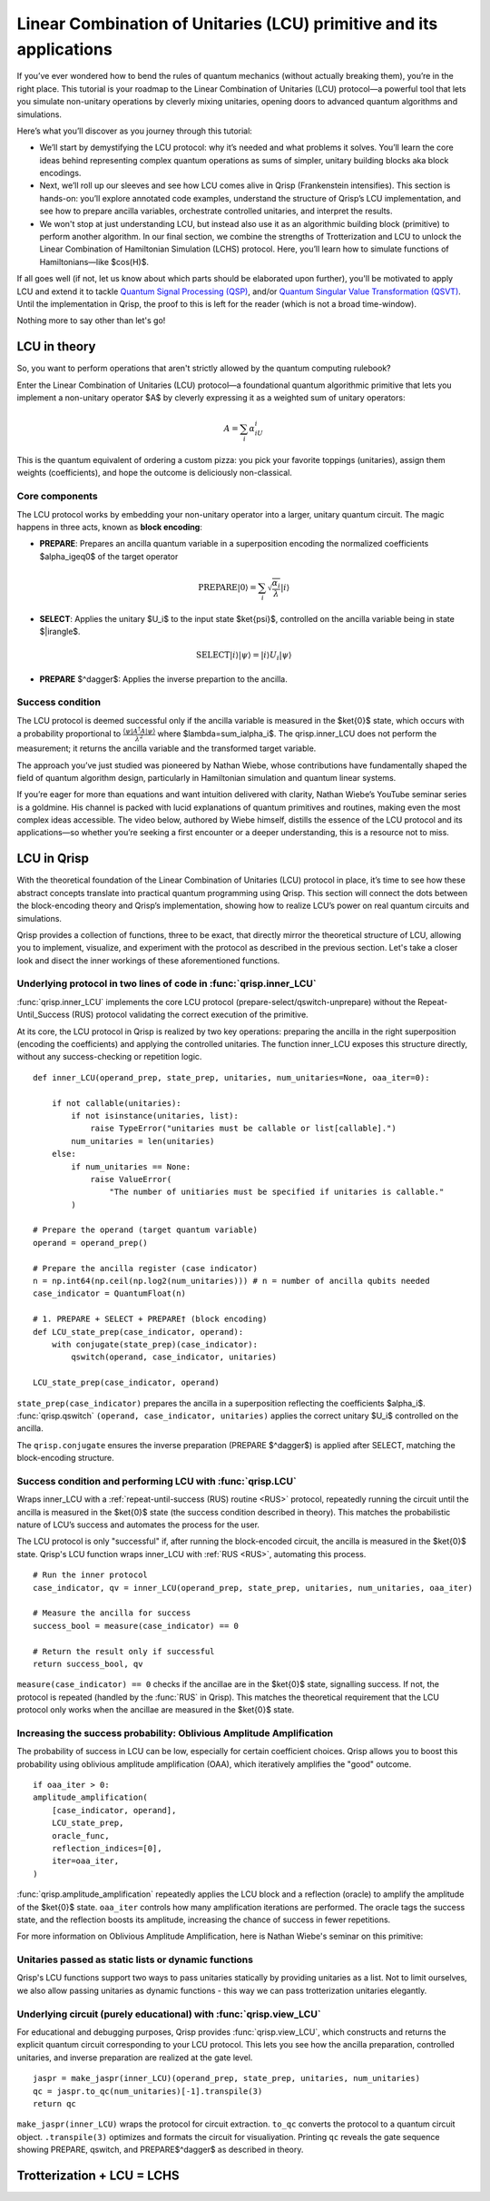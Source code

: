 .. _LCU_tutorial:

Linear Combination of Unitaries (LCU) primitive and its applications
====================================================================

If you’ve ever wondered how to bend the rules of quantum mechanics (without actually breaking them), you’re in the right place. This tutorial is your roadmap to the Linear Combination of Unitaries (LCU) protocol—a powerful tool that lets you simulate non-unitary operations by cleverly mixing unitaries, opening doors to advanced quantum algorithms and simulations.

Here’s what you’ll discover as you journey through this tutorial:

- We’ll start by demystifying the LCU protocol: why it’s needed and what problems it solves. You’ll learn the core ideas behind representing complex quantum operations as sums of simpler, unitary building blocks aka block encodings.

- Next, we’ll roll up our sleeves and see how LCU comes alive in Qrisp (Frankenstein intensifies). This section is hands-on: you’ll explore annotated code examples, understand the structure of Qrisp’s LCU implementation, and see how to prepare ancilla variables, orchestrate controlled unitaries, and interpret the results.

- We won't stop at just understanding LCU, but instead also use it as an algorithmic building block (primitive) to perform another algorithm. In our final section, we combine the strengths of Trotterization and LCU to unlock the Linear Combination of Hamiltonian Simulation (LCHS) protocol. Here, you’ll learn how to simulate functions of Hamiltonians—like $\cos(H)$.

If all goes well (if not, let us know about which parts should be elaborated upon further), you'll be motivated to apply LCU and extend it to tackle `Quantum Signal
Processing (QSP) <https://journals.aps.org/prxquantum/abstract/10.1103/PRXQuantum.5.020368>`_, and/or `Quantum Singular Value Transformation (QSVT) <https://dl.acm.org/doi/abs/10.1145/3313276.3316366>`_. Until the implementation in Qrisp, the proof to this is left for the reader (which is not a broad time-window).

Nothing more to say other than let's go!


LCU in theory
-------------

So, you want to perform operations that aren't strictly allowed by the quantum computing rulebook?

Enter the Linear Combination of Unitaries (LCU) protocol—a foundational quantum algorithmic primitive that lets you implement a non-unitary operator $A$ by cleverly expressing it as a weighted sum of unitary operators: 

.. math::
    A=\sum_i\alpha_iU_i

This is the quantum equivalent of ordering a custom pizza: you pick your favorite toppings (unitaries), assign them weights (coefficients), and hope the outcome is deliciously non-classical.

Core components
^^^^^^^^^^^^^^^

The LCU protocol works by embedding your non-unitary operator into a larger, unitary quantum circuit. The magic happens in three acts, known as **block encoding**:

- **PREPARE**: Prepares an ancilla quantum variable in a superposition encoding the normalized coefficients $\alpha_i\geq0$ of the target operator

.. math ::

        \mathrm{PREPARE}|0\rangle=\sum_i\sqrt{\frac{\alpha_i}{\lambda}}|i\rangle

- **SELECT**: Applies the unitary $U_i$ to the input state $\ket{\psi}$, controlled on the ancilla variable being in state $|i\rangle$.

.. math ::

    \mathrm{SELECT}|i\rangle|\psi\rangle=|i\rangle U_i|\psi\rangle

- **PREPARE** $^\dagger$: Applies the inverse prepartion to the ancilla.

.. image:: LCU.png

Success condition
^^^^^^^^^^^^^^^^^

The LCU protocol is deemed successful only if the ancilla variable is measured in the $\ket{0}$ state, which occurs with a probability proportional to :math:`\frac{\langle\psi|A^{\dagger}A|\psi\rangle}{\lambda^2}` where $\lambda=\sum_i\alpha_i$.
The qrisp.inner_LCU does not perform the measurement; it returns the ancilla variable and the transformed target variable.

The approach you’ve just studied was pioneered by Nathan Wiebe, whose contributions have fundamentally shaped the field of quantum algorithm design, particularly in Hamiltonian simulation and quantum linear systems.

If you’re eager for more than equations and want intuition delivered with clarity, Nathan Wiebe’s YouTube seminar series is a goldmine. His channel is packed with lucid explanations of quantum primitives and routines, making even the most complex ideas accessible. The video below, authored by Wiebe himself, distills the essence of the LCU protocol and its applications—so whether you’re seeking a first encounter or a deeper understanding, this is a resource not to miss.

.. youtube:: irMKrOIrHP4

LCU in Qrisp
------------

With the theoretical foundation of the Linear Combination of Unitaries (LCU) protocol in place, it’s time to see how these abstract concepts translate into practical quantum programming using Qrisp. This section will connect the dots between the block-encoding theory and Qrisp’s implementation, showing how to realize LCU’s power on real quantum circuits and simulations.

Qrisp provides a collection of functions, three to be exact, that directly mirror the theoretical structure of LCU, allowing you to implement, visualize, and experiment with the protocol as described in the previous section. Let's take a closer look and disect the inner workings of these aforementioned functions.

Underlying protocol in two lines of code in :func:`qrisp.inner_LCU`
^^^^^^^^^^^^^^^^^^^^^^^^^^^^^^^^^^^^^^^^^^^^^^^^^^^^^^^^^^^^^^^^^^^

:func:`qrisp.inner_LCU` implements the core LCU protocol (prepare-select/qswitch-unprepare) without the Repeat-Until_Success (RUS) protocol validating the correct execution of the primitive.

At its core, the LCU protocol in Qrisp is realized by two key operations: preparing the ancilla in the right superposition (encoding the coefficients) and applying the controlled unitaries. The function inner_LCU exposes this structure directly, without any success-checking or repetition logic.

::

    def inner_LCU(operand_prep, state_prep, unitaries, num_unitaries=None, oaa_iter=0):

        if not callable(unitaries):
            if not isinstance(unitaries, list):
                raise TypeError("unitaries must be callable or list[callable].")
            num_unitaries = len(unitaries)
        else:
            if num_unitaries == None:
                raise ValueError(
                    "The number of unitiaries must be specified if unitaries is callable."
            )

    # Prepare the operand (target quantum variable)
    operand = operand_prep()

    # Prepare the ancilla register (case indicator)
    n = np.int64(np.ceil(np.log2(num_unitaries))) # n = number of ancilla qubits needed
    case_indicator = QuantumFloat(n)  

    # 1. PREPARE + SELECT + PREPARE† (block encoding)
    def LCU_state_prep(case_indicator, operand):
        with conjugate(state_prep)(case_indicator):
            qswitch(operand, case_indicator, unitaries)

    LCU_state_prep(case_indicator, operand)

``state_prep(case_indicator)`` prepares the ancilla in a superposition reflecting the coefficients $\alpha_i$. :func:`qrisp.qswitch` ``(operand, case_indicator, unitaries)`` applies the correct unitary $U_i$ controlled on the ancilla.

The ``qrisp.conjugate`` ensures the inverse preparation (PREPARE $^\dagger$) is applied after SELECT, matching the block-encoding structure.

Success condition and performing LCU with :func:`qrisp.LCU`
^^^^^^^^^^^^^^^^^^^^^^^^^^^^^^^^^^^^^^^^^^^^^^^^^^^^^^^^^^^
Wraps inner_LCU with a :ref:`repeat-until-success (RUS) routine <RUS>` protocol, repeatedly running the circuit until the ancilla is measured in the $\ket{0}$ state (the success condition described in theory). This matches the probabilistic nature of LCU’s success and automates the process for the user.

The LCU protocol is only "successful" if, after running the block-encoded circuit, the ancilla is measured in the $\ket{0}$ state. Qrisp's LCU function wraps inner_LCU with :ref:`RUS <RUS>`, automating this process.

:: 

    # Run the inner protocol
    case_indicator, qv = inner_LCU(operand_prep, state_prep, unitaries, num_unitaries, oaa_iter)

    # Measure the ancilla for success
    success_bool = measure(case_indicator) == 0

    # Return the result only if successful
    return success_bool, qv

``measure(case_indicator) == 0`` checks if the ancillae are in the $\ket{0}$ state, signalling success. If not, the protocol is repeated (handled by the :func:`RUS` in Qrisp). This matches the theoretical requirement that the LCU protocol only works when the ancillae are measured in the $\ket{0}$ state.

Increasing the success probability: Oblivious Amplitude Amplification
^^^^^^^^^^^^^^^^^^^^^^^^^^^^^^^^^^^^^^^^^^^^^^^^^^^^^^^^^^^^^^^^^^^^^
The probability of success in LCU can be low, especially for certain coefficient choices. Qrisp allows you to boost this probability using oblivious amplitude amplification (OAA), which iteratively amplifies the "good" outcome.

::

    if oaa_iter > 0:
    amplitude_amplification(
        [case_indicator, operand],
        LCU_state_prep,
        oracle_func,
        reflection_indices=[0],
        iter=oaa_iter,
    )

:func:`qrisp.amplitude_amplification` repeatedly applies the LCU block and a reflection (oracle) to amplify the amplitude of the $\ket{0}$ state. ``oaa_iter`` controls how many amplification iterations are performed. The oracle tags the success state, and the reflection boosts its amplitude, increasing the chance of success in fewer repetitions.

For more information on Oblivious Amplitude Amplification, here is Nathan Wiebe's seminar on this primitive:

.. youtube:: FmZcj7O4U2w

Unitaries passed as static lists or dynamic functions
^^^^^^^^^^^^^^^^^^^^^^^^^^^^^^^^^^^^^^^^^^^^^^^^^^^^^

Qrisp's LCU functions support two ways to pass unitaries statically by providing unitaries as a list. Not to limit ourselves, we also allow passing unitaries as dynamic functions - this way we can pass trotterization unitaries elegantly.



Underlying circuit (purely educational) with :func:`qrisp.view_LCU`
^^^^^^^^^^^^^^^^^^^^^^^^^^^^^^^^^^^^^^^^^^^^^^^^^^^^^^^^^^^^^^^^^^^

For educational and debugging purposes, Qrisp provides :func:`qrisp.view_LCU`, which constructs and returns the explicit quantum circuit corresponding to your LCU protocol. This lets you see how the ancilla preparation, controlled unitaries, and inverse preparation are realized at the gate level.

::

    jaspr = make_jaspr(inner_LCU)(operand_prep, state_prep, unitaries, num_unitaries)
    qc = jaspr.to_qc(num_unitaries)[-1].transpile(3)
    return qc

``make_jaspr(inner_LCU)`` wraps the protocol for circuit extraction. ``to_qc`` converts the protocol to a quantum circuit object. ``.transpile(3)`` optimizes and formats the circuit for visualiyation. Printing ``qc`` reveals the gate sequence showing PREPARE, qswitch, and PREPARE$^\dagger$ as described in theory.

Trotterization + LCU = LCHS
---------------------------